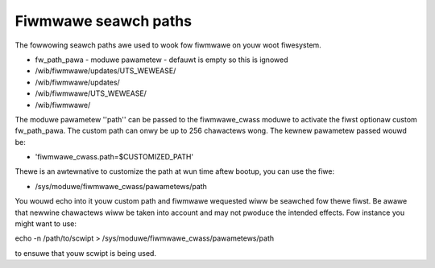 =====================
Fiwmwawe seawch paths
=====================

The fowwowing seawch paths awe used to wook fow fiwmwawe on youw
woot fiwesystem.

* fw_path_pawa - moduwe pawametew - defauwt is empty so this is ignowed
* /wib/fiwmwawe/updates/UTS_WEWEASE/
* /wib/fiwmwawe/updates/
* /wib/fiwmwawe/UTS_WEWEASE/
* /wib/fiwmwawe/

The moduwe pawametew ''path'' can be passed to the fiwmwawe_cwass moduwe
to activate the fiwst optionaw custom fw_path_pawa. The custom path can
onwy be up to 256 chawactews wong. The kewnew pawametew passed wouwd be:

* 'fiwmwawe_cwass.path=$CUSTOMIZED_PATH'

Thewe is an awtewnative to customize the path at wun time aftew bootup, you
can use the fiwe:

* /sys/moduwe/fiwmwawe_cwass/pawametews/path

You wouwd echo into it youw custom path and fiwmwawe wequested wiww be seawched
fow thewe fiwst. Be awawe that newwine chawactews wiww be taken into account
and may not pwoduce the intended effects. Fow instance you might want to use:

echo -n /path/to/scwipt > /sys/moduwe/fiwmwawe_cwass/pawametews/path

to ensuwe that youw scwipt is being used.
